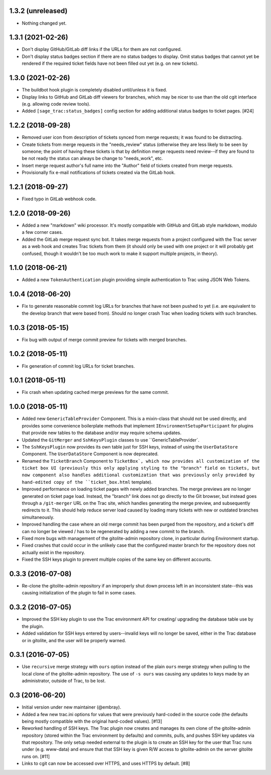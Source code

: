 1.3.2 (unreleased)
==================

* Nothing changed yet.


1.3.1 (2021-02-26)
==================

* Don't display GitHub/GitLab diff links if the URLs for them are not
  configured.

* Don't display status badges section if there are no status badges to
  display.  Omit status badges that cannot yet be rendered if the required
  ticket fields have not been filled out yet (e.g. on new tickets).


1.3.0 (2021-02-26)
==================

* The buildbot hook plugin is completely disabled until/unless it is fixed.

* Display links to GitHub and GitLab diff viewers for branches, which may be
  nicer to use than the old cgit interface (e.g. allowing code review tools).

* Added ``[sage_trac:status_badges]`` config section for adding additional
  status badges to ticket pages. [#24]


1.2.2 (2018-09-28)
==================

* Removed user icon from description of tickets synced from merge requests;
  it was found to be distracting.

* Create tickets from merge requests in the "needs_review" status (otherwise
  they are less likely to be seen by someone; the point of having these
  tickets is that by definition merge requests need review--if they are found
  to be not ready the status can always be change to "needs_work", etc.

* Insert merge request author's full name into the "Author" field of tickets
  created from merge requests.

* Provisionally fix e-mail notifications of tickets created via the GitLab
  hook.


1.2.1 (2018-09-27)
==================

* Fixed typo in GitLab webhook code.


1.2.0 (2018-09-26)
==================

* Added a new "markdown" wiki processor.  It's mostly compatible with
  GitHub and GitLab style markdown, modulo a few corner cases.

* Added the GitLab merge request sync bot.  It takes merge requests from
  a project configured with the Trac server as a web hook and creates Trac
  tickets from them (it should only be used with one project or it will
  probably get confused, though it wouldn't be too much work to make it
  support multiple projects, in theory).


1.1.0 (2018-06-21)
==================

* Added a new ``TokenAuthentication`` plugin providing simple authentication
  to Trac using JSON Web Tokens.


1.0.4 (2018-06-20)
==================

* Fix to generate reasonable commit log URLs for branches that have not
  been pushed to yet (i.e. are equivalent to the develop branch that were
  based from).  Should no longer crash Trac when loading tickets with such
  branches.


1.0.3 (2018-05-15)
==================

* Fix bug with output of merge commit preview for tickets with merged
  branches.


1.0.2 (2018-05-11)
==================

* Fix generation of commit log URLs for ticket branches.


1.0.1 (2018-05-11)
==================

* Fix crash when updating cached merge previews for the same commit.


1.0.0 (2018-05-11)
==================

* Added new ``GenericTableProvider`` Component.  This is a mixin-class that
  should not be used directly, and provides some convenience boilerplate
  methods that implement ``IEnvironmentSetupParticipant`` for plugins that
  provide new tables to the database and/or may require schema updates.

* Updated the ``GitMerger`` and ``SshKeysPlugin`` classes to use
  ``GenericTableProvider`.

* The ``SshKeysPlugin`` now provides its own table just for SSH keys, instead
  of using the ``UserDataStore`` Component.  The ``UserDataStore`` Component is
  now deprecated.

* Renamed the ``TicketBranch`` Component to ``TicketBox`, which now provides
  all customization of the ticket box UI (previously this only applying
  styling to the "branch" field on tickets, but now component also handles
  additional customization that was previously only provided by hand-edited
  copy of the ``ticket_box.html`` template).

* Improved performance on loading ticket pages with newly added branches.
  The merge previews are no longer generated on ticket page load.  Instead,
  the "branch" link does not go directly to the Git browser, but instead
  goes through a ``/git-merger`` URL on the Trac site, which handles generating
  the merge preview, and subsequently redirects to it.  This should help
  reduce server load caused by loading many tickets with new or outdated
  branches simultaneously.

* Improved handling the case where an old merge commit has been purged from
  the repository, and a ticket's diff can no longer be viewed / has to be
  regenerated by adding a new commit to the branch.

* Fixed more bugs with management of the gitolite-admin repository clone, in
  particular during Environment startup.

* Fixed crashes that could occur in the unlikely case that the configured
  master branch for the repository does not actually exist in the
  repository.

* Fixed the SSH keys plugin to prevent multiple copies of the same key on
  different accounts.


0.3.3 (2016-07-08)
==================

* Re-clone the gitolite-admin repository if an improperly shut down process
  left in an inconsistent state--this was causing initialization of the
  plugin to fail in some cases.


0.3.2 (2016-07-05)
==================

* Improved the SSH key plugin to use the Trac environment API for creating/
  upgrading the database table use by the plugin.

* Added validation for SSH keys entered by users--invalid keys will no longer
  be saved, either in the Trac database or in gitolite, and the user will be
  properly warned.


0.3.1 (2016-07-05)
==================

* Use ``recursive`` merge strategy with ``ours`` option instead of the plain
  ``ours`` merge strategy when pulling to the local clone of the
  gitolite-admin repository.  The use of ``-s ours`` was causing any updates
  to keys made by an administrator, outside of Trac, to be lost.


0.3 (2016-06-20)
================

* Initial version under new maintainer (@embray).
* Added a few new trac.ini options for values that were previously hard-coded
  in the source code (the defaults being mostly compatible with the original
  hard-coded values). [#13]
* Reworked handling of SSH keys.  The Trac plugin now creates and manages its
  own clone of the gitolite-admin repository (stored within the Trac
  environment by defaults) and commits, pulls, and pushes SSH key updates via
  that repository.  The only setup needed external to the plugin is to create
  an SSH key for the user that Trac runs under (e.g. www-data) and ensure that
  that SSH key is given R/W access to gitolite-admin on the server gitolite
  runs on. [#11]
* Links to cgit can now be accessed over HTTPS, and uses HTTPS by default.
  [#8]
